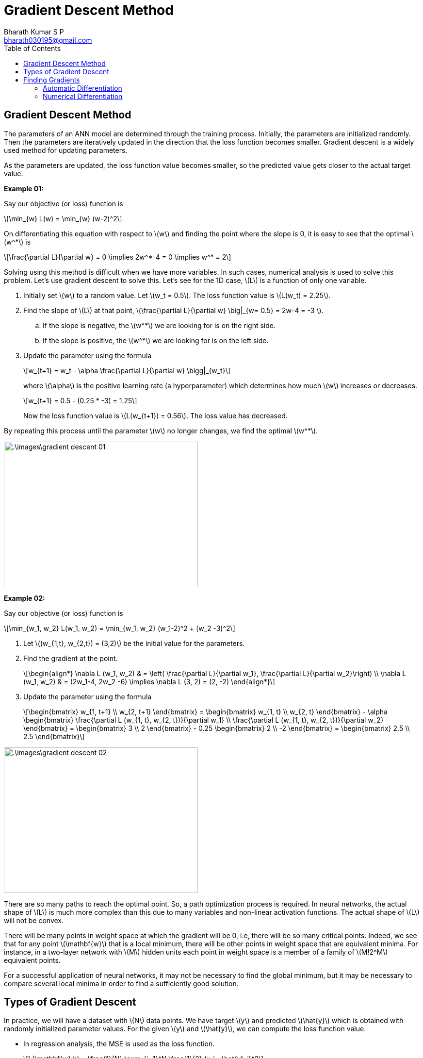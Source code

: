 = Gradient Descent Method =
:doctype: book
:author: Bharath Kumar S P
:email: bharath030195@gmail.com
:stem: latexmath
:eqnums:
:toc:

== Gradient Descent Method ==
The parameters of an ANN model are determined through the training process. Initially, the parameters are initialized randomly. Then the parameters are iteratively updated in the direction that the loss function becomes smaller. Gradient descent is a widely used method for updating parameters.

As the parameters are updated, the loss function value becomes smaller, so the predicted value gets closer to the actual target value.

*Example 01:*

Say our objective (or loss) function is

[stem]
++++
\min_{w} L(w) = \min_{w} (w-2)^2
++++

On differentiating this equation with respect to stem:[w] and finding the point where the slope is 0, it is easy to see that the optimal stem:[w^*] is

[stem]
++++
\frac{\partial L}{\partial w} = 0 \implies 2w^*-4 = 0 \implies w^* = 2
++++

Solving using this method is difficult when we have more variables. In such cases, numerical analysis is used to solve this problem. Let's use gradient descent to solve this. Let's see for the 1D case, stem:[L] is a function of only one variable.

. Initially set stem:[w] to a random value. Let stem:[w_t = 0.5]. The loss function value is stem:[L(w_t) = 2.25].
. Find the slope of stem:[L] at that point, stem:[\frac{\partial L}{\partial w} \big|_{w= 0.5} = 2w-4 = -3 ].
.. If the slope is negative, the stem:[w^*] we are looking for is on the right side.
.. If the slope is positive, the stem:[w^*] we are looking for is on the left side.

. Update the parameter using the formula 
+
[stem]
++++
w_{t+1} = w_t - \alpha \frac{\partial L}{\partial w} \bigg|_{w_t}
++++
+
where stem:[\alpha] is the positive learning rate (a hyperparameter) which determines how much stem:[w] increases or decreases.
+
[stem]
++++
w_{t+1} = 0.5 - (0.25 * -3) = 1.25
++++
+
Now the loss function value is stem:[L(w_{t+1}) = 0.56]. The loss value has decreased.

By repeating this process until the parameter stem:[w] no longer changes, we find the optimal stem:[w^*].

image::.\images\gradient_descent_01.png[align='center', 400, 300]

*Example 02:*

Say our objective (or loss) function is

[stem]
++++
\min_{w_1, w_2} L(w_1, w_2) = \min_{w_1, w_2} (w_1-2)^2 + (w_2 -3)^2
++++

. Let stem:[(w_{1,t}, w_{2,t}) = (3,2)] be the initial value for the parameters.
. Find the gradient at the point.
+
[stem]
++++
\begin{align*}
\nabla L (w_1, w_2) & = \left( \frac{\partial L}{\partial w_1}, \frac{\partial L}{\partial w_2}\right) \\
\nabla L (w_1, w_2) & = (2w_1-4, 2w_2 -6) \implies \nabla L (3, 2) = (2, -2)
\end{align*}
++++

. Update the parameter using the formula 
+
[stem]
++++
\begin{bmatrix}
w_{1, t+1} \\
w_{2, t+1}
\end{bmatrix} = \begin{bmatrix}
w_{1, t} \\
w_{2, t}
\end{bmatrix} - \alpha \begin{bmatrix}
\frac{\partial L (w_{1, t}, w_{2, t})}{\partial w_1} \\
\frac{\partial L (w_{1, t}, w_{2, t})}{\partial w_2}
\end{bmatrix} = \begin{bmatrix}
3 \\
2
\end{bmatrix} - 0.25 \begin{bmatrix}
2 \\
-2
\end{bmatrix} = \begin{bmatrix}
2.5 \\
2.5
\end{bmatrix}
++++

image::.\images\gradient_descent_02.png[align='center', 400, 300]

There are so many paths to reach the optimal point. So, a path optimization process is required. In neural networks, the actual shape of stem:[L] is much more complex than this due to many variables and non-linear activation functions. The actual shape of stem:[L] will not be convex.

There will be many points in weight space at which the gradient will be 0, i.e, there will be so many critical points. Indeed, we see that for any point stem:[\mathbf{w}] that is a local minimum, there will be other points in weight space that are equivalent minima. For instance, in a two-layer network with stem:[M] hidden units each point in weight space is a member of a family of stem:[M!2^M] equivalent points.

For a successful application of neural networks, it may not be necessary to find the global minimum, but it may be necessary to compare several local minima in order to find a sufficiently good solution.

== Types of Gradient Descent ==
In practice, we will have a dataset with stem:[N] data points. We have target stem:[y] and predicted stem:[\hat{y}] which is obtained with randomly initialized parameter values. For the given stem:[y] and stem:[\hat{y}], we can compute the loss function value.

* In regression analysis, the MSE is used as the loss function.
+
[stem]
++++
L(\mathbf{w},b) = \frac{1}{N} \sum_{i=1}^N \frac{1}{2} (y_i - \hat{y}_i)^2
++++

* In binary classification, binary cross-entropy (BCE) is used.
+
[stem]
++++
L(\mathbf{w},b) = - \frac{1}{N} \sum_{i=1}^N [y_i \log(\hat{y}_i) + (1-y_i) \log (1-\hat{y}_i)]
++++

* In multiclass classification, cross-entropy (CE) is used.
+
[stem]
++++
L(\mathbf{w},b) = - \frac{1}{N} \sum_{i=1}^N \sum_{k=1}^C y_{i,k} \log(\hat{y}_{i,k})
++++
+
Where stem:[C] is the number of classes in stem:[y], and it is the number of neurons in the output layer.

Now our goal is to update the parameters stem:[\mathbf{w}] and stem:[b] such that the loss function value will be minimum. We use gradient descent to do this. When we have two parameters, our loss surface can be 

image::.\images\loss_function.png[align='center', 400, 300]

NOTE: The loss function is plotted against the parameters. The shape of stem:[L] will not be convex due to many variables and non-linear activation functions in NN.

There are three types of gradient descent that we can use.

. *Stochastic Gradient Descent (SGD)*:
+
Randomly select data point one by one, compute the loss for each data point, and update the parameters via gradient descent. If we iterate over the entire dataset once, that is, select stem:[N] data points, the parameters are updated stem:[N] times per iteration. Convergence may be fast because the parameters are updated frequently. However, because the loss can fluctuate greatly depending on the data selected, convergence may be unstable.

. *Batch Gradient Descent (GD or BGD)*:
+
Compute the average loss for all data points at once and update the parameters once. The parameters are updated once per iteration. Convergence may be slow because parameters are updated infrequently. However, since the average loss is stable, convergence will also be stable. In addition, if the data is very large, it may not be possible to store it all in memory at once.

. *Mini-batch Gradient Descent*:
+
Shuffle the dataset well. Split the shuffled dataset into multiple datasets to compute the loss for each subset and update the parameters. If the number of subsets is stem:[m] with stem:[k] data points in each subset, the parameters are updated stem:[m] times in one iteration. Mini-batch gradient descent aims to find a balance between the speed of stochastic gradient descent and the stability of batch gradient descent. It is most widely used in deep learning.

image::.\images\types_of_gd.png[align='center', 500, 400]

== Finding Gradients ==
There are two ways in which we can find the gradients: Automatic differentiation (using error backpropagation) and numerical differentiation.

=== Automatic Differentiation ===
Automatic differentiation allows us to obtain the accurate gradients of the loss with respect to each parameter.

For the output layer of a neural network, we know the desired output stem:[y] and the predicted output stem:[\hat{y}], so we can define the error and the loss. The error (of a single data point) from the output layer can be defined as stem:[e=y-\hat{y}] and loss as stem:[L(\mathbf{w},b) = \frac{1}{2} (y-\hat{y})^2]. We can then easily calculate the gradients with respect to the parameters associated with the output layer, stem:[\mathbf{W}_o] and stem:[\mathbf{b}_o]. And use these gradients to adjust these weights and biases using the gradient descent method.

image::.\images\find_gradients.png[align='center', 600, 400]

However for neurons in the hidden layers, we cannot directly define the error and loss because we do not know the desired output from these neurons. So how do we update the parameters stem:[\mathbf{W}_h] and stem:[\mathbf{b}_h]?

The error from the output layer can be propagated backward to the hidden layers. This is the error backpropagation algorithm. Using the propagated error, we can obtain the gradients with respect to the parameters of the hidden layer. We can then use these gradients to adjust the weights and biases of the hidden layer using the gradient descent method.

=== Numerical Differentiation ===
Numerical differentiation allows us to obtain approximate gradients of the loss with respect to each parameter. Neural networks can be trained roughly using numerical differentiation, without using error backpropagation. Instead of finding the exact gradient, we can find an approximate gradient and use gradient descent to adjust the parameters.

* *Forward difference approximation:*
+
[stem]
++++
\frac{\partial L}{\partial w_1} \approx \frac{L(w_1+h, w_2, \dots, b)-L(w_1, w_2, \dots, b)}{h}
++++

* *Center difference approximation:*
+
[stem]
++++
\frac{\partial L}{\partial w_1} \approx \frac{L(w_1+h, w_2, \dots, b)-L(w_1-h, w_2, \dots, b)}{2h}
++++
+
This method is slightly more accurate.
